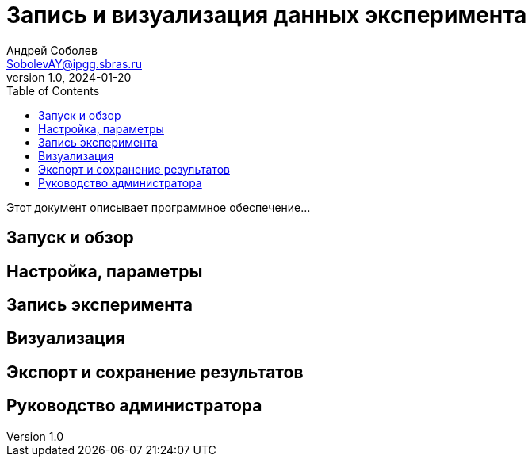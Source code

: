 = Запись и визуализация данных эксперимента
Андрей Соболев <SobolevAY@ipgg.sbras.ru>
v1.0, 2024-01-20
:toc:


Этот документ описывает программное обеспечение...


== Запуск и обзор

== Настройка, параметры

== Запись эксперимента

== Визуализация

== Экспорт и сохранение результатов

== Руководство администратора